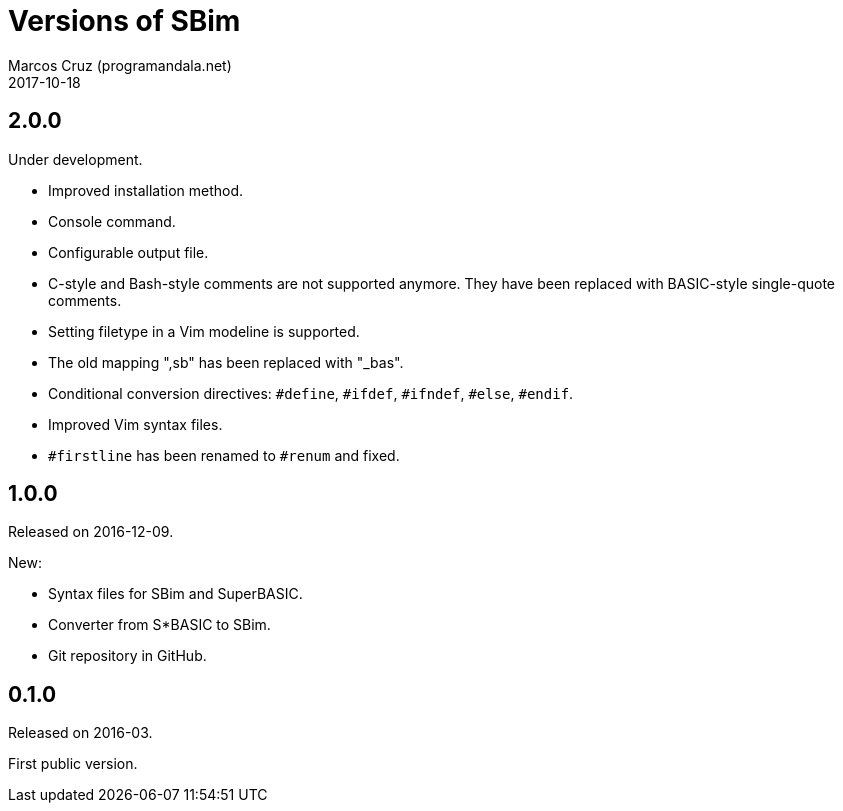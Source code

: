 = Versions of SBim
:author: Marcos Cruz (programandala.net)
:revdate: 2017-10-18

// This file is part of SBim
// http://programandala.net/es.programa.sbim.html

== 2.0.0

Under development.

- Improved installation method.
- Console command.
- Configurable output file.
- C-style and Bash-style comments are not supported anymore.  They
  have been replaced with BASIC-style single-quote comments.
- Setting filetype in a Vim modeline is supported.
- The old mapping ",sb" has been replaced with "_bas".
- Conditional conversion directives: `#define`, `#ifdef`, `#ifndef`,
  `#else`, `#endif`.
- Improved Vim syntax files.
- `#firstline` has been renamed to `#renum` and fixed.

== 1.0.0

Released on 2016-12-09.

New:

- Syntax files for SBim and SuperBASIC.
- Converter from S*BASIC to SBim.
- Git repository in GitHub.

== 0.1.0

Released on 2016-03.

First public version.
